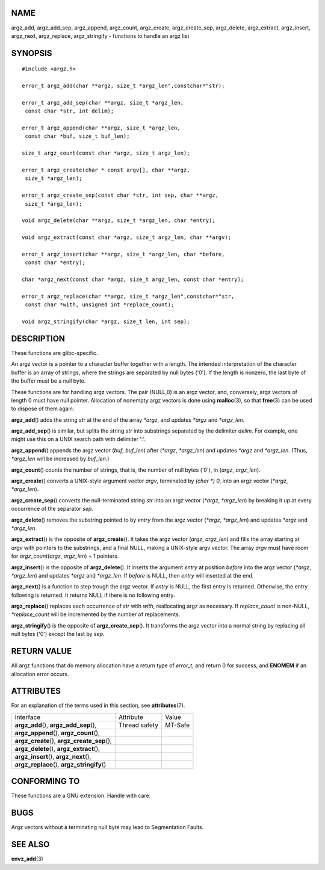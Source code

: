 NAME
====

argz_add, argz_add_sep, argz_append, argz_count, argz_create,
argz_create_sep, argz_delete, argz_extract, argz_insert, argz_next,
argz_replace, argz_stringify - functions to handle an argz list

SYNOPSIS
========

::

   #include <argz.h>

   error_t argz_add(char **argz, size_t *argz_len",constchar*"str);

   error_t argz_add_sep(char **argz, size_t *argz_len,
    const char *str, int delim);

   error_t argz_append(char **argz, size_t *argz_len,
    const char *buf, size_t buf_len);

   size_t argz_count(const char *argz, size_t argz_len);

   error_t argz_create(char * const argv[], char **argz,
    size_t *argz_len);

   error_t argz_create_sep(const char *str, int sep, char **argz,
    size_t *argz_len);

   void argz_delete(char **argz, size_t *argz_len, char *entry);

   void argz_extract(const char *argz, size_t argz_len, char **argv);

   error_t argz_insert(char **argz, size_t *argz_len, char *before,
    const char *entry);

   char *argz_next(const char *argz, size_t argz_len, const char *entry);

   error_t argz_replace(char **argz, size_t *argz_len",constchar*"str,
    const char *with, unsigned int *replace_count);

   void argz_stringify(char *argz, size_t len, int sep);

DESCRIPTION
===========

These functions are glibc-specific.

An argz vector is a pointer to a character buffer together with a
length. The intended interpretation of the character buffer is an array
of strings, where the strings are separated by null bytes ('\0'). If the
length is nonzero, the last byte of the buffer must be a null byte.

These functions are for handling argz vectors. The pair (NULL,0) is an
argz vector, and, conversely, argz vectors of length 0 must have null
pointer. Allocation of nonempty argz vectors is done using
**malloc**\ (3), so that **free**\ (3) can be used to dispose of them
again.

**argz_add**\ () adds the string *str* at the end of the array *\*argz*,
and updates *\*argz* and *\*argz_len*.

**argz_add_sep**\ () is similar, but splits the string *str* into
substrings separated by the delimiter *delim*. For example, one might
use this on a UNIX search path with delimiter ':'.

**argz_append**\ () appends the argz vector (*buf*, *buf_len*) after
(*\*argz*, *\*argz_len*) and updates *\*argz* and *\*argz_len*. (Thus,
*\*argz_len* will be increased by *buf_len*.)

**argz_count**\ () counts the number of strings, that is, the number of
null bytes ('\0'), in (*argz*, *argz_len*).

**argz_create**\ () converts a UNIX-style argument vector *argv*,
terminated by *(char \*) 0*, into an argz vector (*\*argz*,
*\*argz_len*).

**argz_create_sep**\ () converts the null-terminated string *str* into
an argz vector (*\*argz*, *\*argz_len*) by breaking it up at every
occurrence of the separator *sep*.

**argz_delete**\ () removes the substring pointed to by *entry* from the
argz vector (*\*argz*, *\*argz_len*) and updates *\*argz* and
*\*argz_len*.

**argz_extract**\ () is the opposite of **argz_create**\ (). It takes
the argz vector (*argz*, *argz_len*) and fills the array starting at
*argv* with pointers to the substrings, and a final NULL, making a
UNIX-style argv vector. The array *argv* must have room for
*argz_count*\ (*argz*, *argz_len*) + 1 pointers.

**argz_insert**\ () is the opposite of **argz_delete**\ (). It inserts
the argument *entry* at position *before* into the argz vector
(*\*argz*, *\*argz_len*) and updates *\*argz* and *\*argz_len*. If
*before* is NULL, then *entry* will inserted at the end.

**argz_next**\ () is a function to step trough the argz vector. If
*entry* is NULL, the first entry is returned. Otherwise, the entry
following is returned. It returns NULL if there is no following entry.

**argz_replace**\ () replaces each occurrence of *str* with *with*,
reallocating argz as necessary. If *replace_count* is non-NULL,
*\*replace_count* will be incremented by the number of replacements.

**argz_stringify**\ () is the opposite of **argz_create_sep**\ (). It
transforms the argz vector into a normal string by replacing all null
bytes ('\0') except the last by *sep*.

RETURN VALUE
============

All argz functions that do memory allocation have a return type of
*error_t*, and return 0 for success, and **ENOMEM** if an allocation
error occurs.

ATTRIBUTES
==========

For an explanation of the terms used in this section, see
**attributes**\ (7).

============================================= ============= =======
Interface                                     Attribute     Value
**argz_add**\ (), **argz_add_sep**\ (),       Thread safety MT-Safe
**argz_append**\ (), **argz_count**\ (),                    
**argz_create**\ (), **argz_create_sep**\ (),               
**argz_delete**\ (), **argz_extract**\ (),                  
**argz_insert**\ (), **argz_next**\ (),                     
**argz_replace**\ (), **argz_stringify**\ ()                
============================================= ============= =======

CONFORMING TO
=============

These functions are a GNU extension. Handle with care.

BUGS
====

Argz vectors without a terminating null byte may lead to Segmentation
Faults.

SEE ALSO
========

**envz_add**\ (3)

